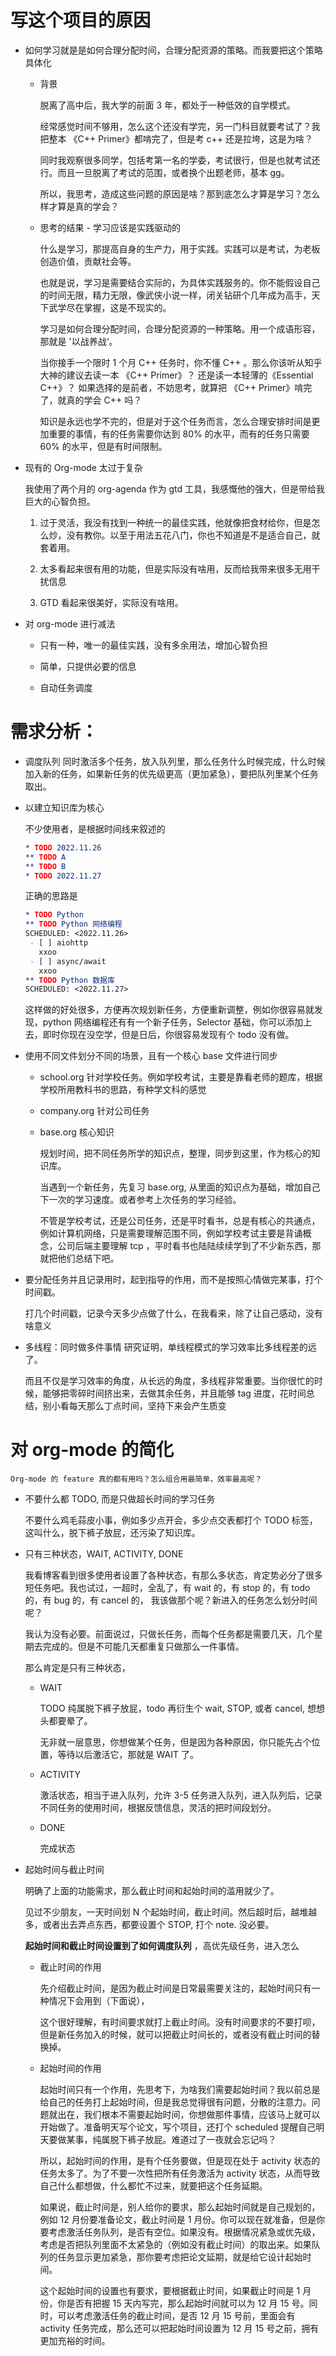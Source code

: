 # dispatch-queue-mode

* 写这个项目的原因

- 如何学习就是是如何合理分配时间，合理分配资源的策略。而我要把这个策略具体化

    - 背景

      脱离了高中后，我大学的前面 3 年，都处于一种低效的自学模式。

      经常感觉时间不够用，怎么这个还没有学完，另一门科目就要考试了？我把整本 《C++ Primer》都啃完了，但是考 c++ 还是拉垮，这是为啥？

      同时我观察很多同学，包括考第一名的学委，考试很行，但是也就考试还行。而且一旦脱离了考试的范围，或者换个出题老师，基本 gg。

      所以，我思考，造成这些问题的原因是啥？那到底怎么才算是学习？怎么样才算是真的学会？
      
    - 思考的结果 - 学习应该是实践驱动的

      什么是学习，那提高自身的生产力，用于实践。实践可以是考试，为老板创造价值，贡献社会等。

      也就是说，学习是需要结合实际的，为具体实践服务的。你不能假设自己的时间无限，精力无限，像武侠小说一样，闭关钻研个几年成为高手，天下武学尽在掌握，这是不现实的。

      学习是如何合理分配时间，合理分配资源的一种策略。用一个成语形容，那就是 '以战养战‘。
      
      当你接手一个限时 1 个月 C++ 任务时，你不懂 C++ 。那么你该听从知乎大神的建议去读一本 《C++ Primer》？ 还是读一本轻薄的《Essential C++》？ 如果选择的是前者，不妨思考，就算把 《C++ Primer》啃完了，就真的学会 C++ 吗？ 

      知识是永远也学不完的，但是对于这个任务而言，怎么合理安排时间是更加重要的事情，有的任务需要你达到 80% 的水平，而有的任务只需要 60% 的水平，但是有时间限制。

- 现有的 Org-mode 太过于复杂

  我使用了两个月的 org-agenda 作为 gtd 工具，我感慨他的强大，但是带给我巨大的心智负担。

    1. 过于灵活，我没有找到一种统一的最佳实践，他就像把食材给你，但是怎么炒，没有教你。以至于用法五花八门，你也不知道是不是适合自己，就套着用。

    2. 太多看起来很有用的功能，但是实际没有啥用，反而给我带来很多无用干扰信息

    3. GTD 看起来很美好，实际没有啥用。

- 对 org-mode 进行减法

    - 只有一种，唯一的最佳实践，没有多余用法，增加心智负担

    - 简单，只提供必要的信息

    - 自动任务调度

      
* 需求分析：

  - 调度队列
    同时激活多个任务，放入队列里，那么任务什么时候完成，什么时候加入新的任务，如果新任务的优先级更高（更加紧急），要把队列里某个任务取出。

  - 以建立知识库为核心

    不少使用者，是根据时间线来叙述的
    #+begin_src org
      ,* TODO 2022.11.26
      ,** TODO A 
      ,** TODO B
      ,* TODO 2022.11.27
    #+end_src

    正确的思路是
    #+begin_src org
      ,* TODO Python
      ,** TODO Python 网络编程
      SCHEDULED: <2022.11.26>
       - [ ] aiohttp
         xxoo
       - [ ] async/await
         xxoo
      ,** TODO Python 数据库
      SCHEDULED: <2022.11.27>
    #+end_src

    这样做的好处很多，方便再次规划新任务，方便重新调整，例如你很容易就发现，python 网络编程还有有一个新子任务，Selector 基础，你可以添加上去，即时你现在没空学，但是日后，你很容易发现有个 todo 没有做。
    
  - 使用不同文件划分不同的场景，且有一个核心 base 文件进行同步
    
      - school.org  针对学校任务。例如学校考试，主要是靠看老师的题库，根据学校所用教科书的思路，有种学文科的感觉
      - company.org 针对公司任务
      - base.org 核心知识

        规划时间，把不同任务所学的知识点，整理，同步到这里，作为核心的知识库。

        当遇到一个新任务，先复习 base.org, 从里面的知识点为基础，增加自己下一次的学习速度。或者参考上次任务的学习经验。
        
        不管是学校考试，还是公司任务，还是平时看书，总是有核心的共通点，例如计算机网络，只是需要理解范围不同，例如学校考试主要是背诵概念，公司后端主要理解 tcp ，平时看书也陆陆续续学到了不少新东西，那就把他们总结下吧。
        
  - 要分配任务并且记录用时，起到指导的作用，而不是按照心情做完某事，打个时间戳。
    
    打几个时间戳，记录今天多少点做了什么，在我看来，除了让自己感动，没有啥意义

  - 多线程：同时做多件事情
    研究证明，单线程模式的学习效率比多线程差的远了。

    而且不仅是学习效率的角度，从长远的角度，多线程非常重要。当你很忙的时候，能够把零碎时间挤出来，去做其余任务，并且能够 tag 进度，花时间总结，别小看每天那么丁点时间，坚持下来会产生质变


* 对 org-mode 的简化
: Org-mode 的 feature 真的都有用吗？怎么组合用最简单，效率最高呢？

  - 不要什么都 TODO, 而是只做超长时间的学习任务
    
    不要什么鸡毛蒜皮小事，例如多少点开会，多少点交表都打个 TODO 标签，这叫什么，脱下裤子放屁，还污染了知识库。

  - 只有三种状态，WAIT, ACTIVITY, DONE

    我看博客看到很多使用者设置了各种状态，有那么多状态，肯定势必分了很多短任务吧。我也试过，一超时，全乱了，有 wait 的，有 stop 的，有 todo 的，有 bug 的，有 cancel 的， 我该做那个呢？新进入的任务怎么划分时间呢？
    
    我认为没有必要。前面说过，只做长任务，而每个任务都是需要几天，几个星期去完成的。但是不可能几天都重复只做那么一件事情。

    那么肯定是只有三种状态，

      - WAIT

        TODO 纯属脱下裤子放屁，todo 再衍生个 wait, STOP, 或者 cancel, 想想头都要晕了。 
        
        无非就一层意思，你想做某个任务，但是因为各种原因，你只能先占个位置，等待以后激活它，那就是 WAIT 了。
        
      - ACTIVITY

        激活状态，相当于进入队列，允许 3-5 任务进入队列，进入队列后，记录不同任务的使用时间，根据反馈信息，灵活的把时间段划分。

      - DONE
        
        完成状态

  - 起始时间与截止时间
    
    明确了上面的功能需求，那么截止时间和起始时间的滥用就少了。

    见过不少朋友，一天时间划 N 个起始时间，截止时间。然后超时后，越堆越多，或者出去弄点东西，都要设置个 STOP, 打个 note. 没必要。

    *起始时间和截止时间设置到了如何调度队列* ，高优先级任务，进入怎么

      - 截止时间的作用

        先介绍截止时间，是因为截止时间是日常最需要关注的，起始时间只有一种情况下会用到（下面说），

        这个很好理解，有时间要求就打上截止时间。没有时间要求的不要打呗，但是新任务加入的时候，就可以把截止时间长的，或者没有截止时间的替换掉。
    
      - 起始时间的作用

        起始时间只有一个作用，先思考下，为啥我们需要起始时间？我以前总是给自己的任务打上起始时间，但是我总觉得很有问题，分散的注意力。问题就出在，我们根本不需要起始时间，你想做那件事情，应该马上就可以开始做了。准备明天写个论文，写个项目，还打个 scheduled 提醒自己明天要做某事，纯属脱下裤子放屁。难道过了一夜就会忘记吗？

        所以，起始时间的作用，是有个任务要做，但是现在处于 activity 状态的任务太多了。为了不要一次性把所有任务激活为 activity 状态，从而导致自己什么都想做，什么都忙不过来，就要把这个任务延期。

        如果说，截止时间是，别人给你的要求，那么起始时间就是自己规划的，例如 12 月份要准备论文，截止时间是 1 月份。你可以现在就准备，但是你要考虑激活任务队列，是否有空位。如果没有。根据情况紧急或优先级，考虑是否把队列里面不太紧急的（例如没有截止时间）的取出来。如果队列的任务显示更加紧急，那你要考虑把论文延期，就是给它设计起始时间。

        这个起始时间的设置也有要求，要根据截止时间，如果截止时间是 1 月份，你是否有把握 15 天内写完，那么起始时间就可以为 12 月 15 号。同时，可以考虑激活任务的截止时间，是否 12 月 15 号前，里面会有 activity 任务完成，那么还可以把起始时间设置为 12 月 15 号之前，拥有更加充裕的时间。



